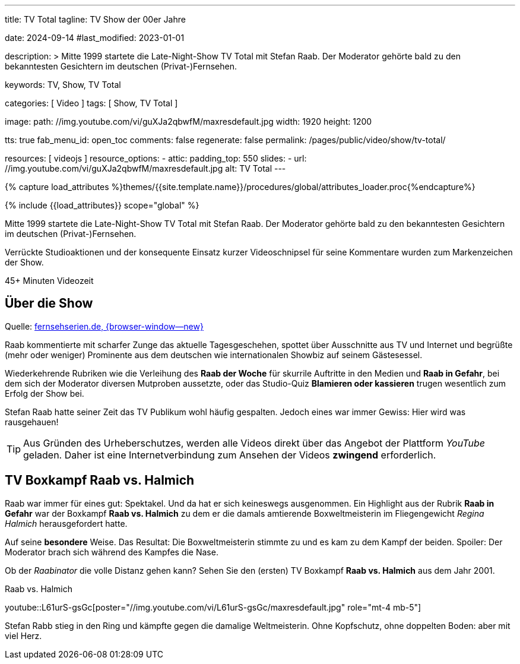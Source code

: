 ---
title:                                  TV Total
tagline:                                TV Show der 00er Jahre

date:                                   2024-09-14
#last_modified:                         2023-01-01

description: >
                                        Mitte 1999 startete die Late-Night-Show TV Total mit Stefan Raab.
                                        Der Moderator gehörte bald zu den bekanntesten Gesichtern im
                                        deutschen (Privat-)Fernsehen.

keywords:                               TV, Show, TV Total

categories:                             [ Video ]
tags:                                   [ Show, TV Total ]

image:
  path:                                 //img.youtube.com/vi/guXJa2qbwfM/maxresdefault.jpg
  width:                                1920
  height:                               1200

tts:                                    true
fab_menu_id:                            open_toc
comments:                               false
regenerate:                             false
permalink:                              /pages/public/video/show/tv-total/

resources:                              [ videojs ]
resource_options:
  - attic:
      padding_top:                      550
      slides:
        - url:                          //img.youtube.com/vi/guXJa2qbwfM/maxresdefault.jpg
          alt:                          TV Total
---

// Page Initializer
// =============================================================================
// Enable the Liquid Preprocessor
:page-liquid:

// Set (local) page attributes here
// -----------------------------------------------------------------------------
// :page--attr:                         <attr-value>

//  Load Liquid procedures
// -----------------------------------------------------------------------------
{% capture load_attributes %}themes/{{site.template.name}}/procedures/global/attributes_loader.proc{%endcapture%}

// Load page attributes
// -----------------------------------------------------------------------------
{% include {{load_attributes}} scope="global" %}


// Page content
// ~~~~~~~~~~~~~~~~~~~~~~~~~~~~~~~~~~~~~~~~~~~~~~~~~~~~~~~~~~~~~~~~~~~~~~~~~~~~~
[role="dropcap"]
Mitte 1999 startete die Late-Night-Show TV Total mit Stefan Raab. Der Moderator
gehörte bald zu den bekanntesten Gesichtern im deutschen (Privat-)Fernsehen.

Verrückte Studioaktionen und der konsequente Einsatz kurzer Videoschnipsel
für seine Kommentare wurden zum Markenzeichen der Show.

++++
<div class="video-title">
  <i class="mdib mdi-bs-primary mdib-clock mdib-24px mr-2"></i>
  45+ Minuten Videozeit
</div>
++++

// Include sub-documents (if any)
// -----------------------------------------------------------------------------
[role="mt-5"]
== Über die Show

Quelle: https://www.fernsehserien.de/tv-total[fernsehserien.de, {browser-window--new} ]

Raab kommentierte mit scharfer Zunge das aktuelle Tagesgeschehen, spottet über
Ausschnitte aus TV und Internet und begrüßte (mehr oder weniger) Prominente aus
dem deutschen wie internationalen Showbiz auf seinem Gästesessel.

Wiederkehrende Rubriken wie die Verleihung des *Raab der Woche* für skurrile
Auftritte in den Medien und *Raab in Gefahr*, bei dem sich der Moderator
diversen Mutproben aussetzte, oder das Studio-Quiz *Blamieren oder kassieren*
trugen wesentlich zum Erfolg der Show bei.

Stefan Raab hatte seiner Zeit das TV Publikum wohl häufig gespalten. Jedoch
eines war immer Gewiss: Hier wird was rausgehauen!

[role="mt-4"]
[TIP]
====
Aus Gründen des Urheberschutzes, werden alle Videos direkt über das Angebot
der Plattform _YouTube_ geladen. Daher ist eine Internetverbindung zum Ansehen
der Videos *zwingend* erforderlich.
====

[role="mt-5"]
[[raab-vs-halmich]]
== TV Boxkampf Raab vs. Halmich

Raab war immer für eines gut: Spektakel. Und da hat er sich keineswegs
ausgenommen. Ein Highlight aus der Rubrik *Raab in Gefahr* war der Boxkampf
*Raab vs. Halmich* zu dem er die damals amtierende Boxweltmeisterin im
Fliegengewicht _Regina Halmich_ herausgefordert hatte.

Auf seine *besondere* Weise. Das Resultat: Die Boxweltmeisterin stimmte zu
und es kam zu dem Kampf der beiden. Spoiler: Der Moderator brach sich während
des Kampfes die Nase.

Ob der _Raabinator_ die volle Distanz gehen kann? Sehen Sie den (ersten)
TV Boxkampf *Raab vs. Halmich* aus dem Jahr 2001.

.Raab vs. Halmich
youtube::L61urS-gsGc[poster="//img.youtube.com/vi/L61urS-gsGc/maxresdefault.jpg" role="mt-4 mb-5"]

[role="mb-7"]
Stefan Rabb stieg in den Ring und kämpfte gegen die damalige Weltmeisterin.
Ohne Kopfschutz, ohne doppelten Boden: aber mit viel Herz.
